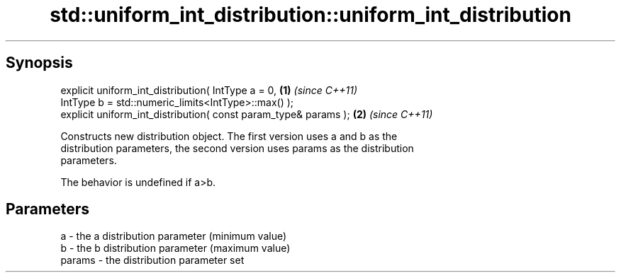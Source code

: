 .TH std::uniform_int_distribution::uniform_int_distribution 3 "Apr 19 2014" "1.0.0" "C++ Standard Libary"
.SH Synopsis
   explicit uniform_int_distribution( IntType a = 0,              \fB(1)\fP \fI(since C++11)\fP
   IntType b = std::numeric_limits<IntType>::max() );
   explicit uniform_int_distribution( const param_type& params ); \fB(2)\fP \fI(since C++11)\fP

   Constructs new distribution object. The first version uses a and b as the
   distribution parameters, the second version uses params as the distribution
   parameters.

   The behavior is undefined if a>b.

.SH Parameters

   a      - the a distribution parameter (minimum value)
   b      - the b distribution parameter (maximum value)
   params - the distribution parameter set
